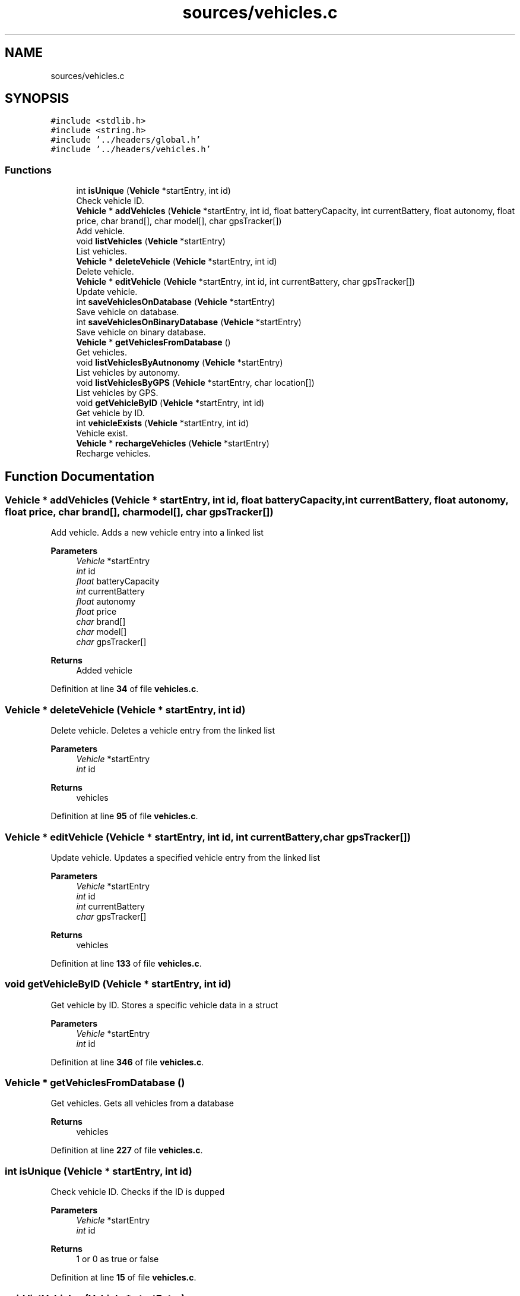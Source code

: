 .TH "sources/vehicles.c" 3 "Sun May 28 2023" "Version 2" "Estruturas de Dados Avançadas - trabalho prático" \" -*- nroff -*-
.ad l
.nh
.SH NAME
sources/vehicles.c
.SH SYNOPSIS
.br
.PP
\fC#include <stdlib\&.h>\fP
.br
\fC#include <string\&.h>\fP
.br
\fC#include '\&.\&./headers/global\&.h'\fP
.br
\fC#include '\&.\&./headers/vehicles\&.h'\fP
.br

.SS "Functions"

.in +1c
.ti -1c
.RI "int \fBisUnique\fP (\fBVehicle\fP *startEntry, int id)"
.br
.RI "Check vehicle ID\&. "
.ti -1c
.RI "\fBVehicle\fP * \fBaddVehicles\fP (\fBVehicle\fP *startEntry, int id, float batteryCapacity, int currentBattery, float autonomy, float price, char brand[], char model[], char gpsTracker[])"
.br
.RI "Add vehicle\&. "
.ti -1c
.RI "void \fBlistVehicles\fP (\fBVehicle\fP *startEntry)"
.br
.RI "List vehicles\&. "
.ti -1c
.RI "\fBVehicle\fP * \fBdeleteVehicle\fP (\fBVehicle\fP *startEntry, int id)"
.br
.RI "Delete vehicle\&. "
.ti -1c
.RI "\fBVehicle\fP * \fBeditVehicle\fP (\fBVehicle\fP *startEntry, int id, int currentBattery, char gpsTracker[])"
.br
.RI "Update vehicle\&. "
.ti -1c
.RI "int \fBsaveVehiclesOnDatabase\fP (\fBVehicle\fP *startEntry)"
.br
.RI "Save vehicle on database\&. "
.ti -1c
.RI "int \fBsaveVehiclesOnBinaryDatabase\fP (\fBVehicle\fP *startEntry)"
.br
.RI "Save vehicle on binary database\&. "
.ti -1c
.RI "\fBVehicle\fP * \fBgetVehiclesFromDatabase\fP ()"
.br
.RI "Get vehicles\&. "
.ti -1c
.RI "void \fBlistVehiclesByAutnonomy\fP (\fBVehicle\fP *startEntry)"
.br
.RI "List vehicles by autonomy\&. "
.ti -1c
.RI "void \fBlistVehiclesByGPS\fP (\fBVehicle\fP *startEntry, char location[])"
.br
.RI "List vehicles by GPS\&. "
.ti -1c
.RI "void \fBgetVehicleByID\fP (\fBVehicle\fP *startEntry, int id)"
.br
.RI "Get vehicle by ID\&. "
.ti -1c
.RI "int \fBvehicleExists\fP (\fBVehicle\fP *startEntry, int id)"
.br
.RI "Vehicle exist\&. "
.ti -1c
.RI "\fBVehicle\fP * \fBrechargeVehicles\fP (\fBVehicle\fP *startEntry)"
.br
.RI "Recharge vehicles\&. "
.in -1c
.SH "Function Documentation"
.PP 
.SS "\fBVehicle\fP * addVehicles (\fBVehicle\fP * startEntry, int id, float batteryCapacity, int currentBattery, float autonomy, float price, char brand[], char model[], char gpsTracker[])"

.PP
Add vehicle\&. Adds a new vehicle entry into a linked list
.PP
\fBParameters\fP
.RS 4
\fIVehicle\fP *startEntry
.br
\fIint\fP id
.br
\fIfloat\fP batteryCapacity
.br
\fIint\fP currentBattery
.br
\fIfloat\fP autonomy
.br
\fIfloat\fP price
.br
\fIchar\fP brand[]
.br
\fIchar\fP model[]
.br
\fIchar\fP gpsTracker[] 
.RE
.PP
\fBReturns\fP
.RS 4
Added vehicle 
.RE
.PP

.PP
Definition at line \fB34\fP of file \fBvehicles\&.c\fP\&.
.SS "\fBVehicle\fP * deleteVehicle (\fBVehicle\fP * startEntry, int id)"

.PP
Delete vehicle\&. Deletes a vehicle entry from the linked list
.PP
\fBParameters\fP
.RS 4
\fIVehicle\fP *startEntry
.br
\fIint\fP id 
.RE
.PP
\fBReturns\fP
.RS 4
vehicles 
.RE
.PP

.PP
Definition at line \fB95\fP of file \fBvehicles\&.c\fP\&.
.SS "\fBVehicle\fP * editVehicle (\fBVehicle\fP * startEntry, int id, int currentBattery, char gpsTracker[])"

.PP
Update vehicle\&. Updates a specified vehicle entry from the linked list
.PP
\fBParameters\fP
.RS 4
\fIVehicle\fP *startEntry
.br
\fIint\fP id
.br
\fIint\fP currentBattery
.br
\fIchar\fP gpsTracker[] 
.RE
.PP
\fBReturns\fP
.RS 4
vehicles 
.RE
.PP

.PP
Definition at line \fB133\fP of file \fBvehicles\&.c\fP\&.
.SS "void getVehicleByID (\fBVehicle\fP * startEntry, int id)"

.PP
Get vehicle by ID\&. Stores a specific vehicle data in a struct
.PP
\fBParameters\fP
.RS 4
\fIVehicle\fP *startEntry
.br
\fIint\fP id 
.RE
.PP

.PP
Definition at line \fB346\fP of file \fBvehicles\&.c\fP\&.
.SS "\fBVehicle\fP * getVehiclesFromDatabase ()"

.PP
Get vehicles\&. Gets all vehicles from a database
.PP
\fBReturns\fP
.RS 4
vehicles 
.RE
.PP

.PP
Definition at line \fB227\fP of file \fBvehicles\&.c\fP\&.
.SS "int isUnique (\fBVehicle\fP * startEntry, int id)"

.PP
Check vehicle ID\&. Checks if the ID is dupped
.PP
\fBParameters\fP
.RS 4
\fIVehicle\fP *startEntry
.br
\fIint\fP id 
.RE
.PP
\fBReturns\fP
.RS 4
1 or 0 as true or false 
.RE
.PP

.PP
Definition at line \fB15\fP of file \fBvehicles\&.c\fP\&.
.SS "void listVehicles (\fBVehicle\fP * startEntry)"

.PP
List vehicles\&. Outputs all vehicles
.PP
\fBParameters\fP
.RS 4
\fIVehicle\fP *startEntry 
.RE
.PP

.PP
Definition at line \fB64\fP of file \fBvehicles\&.c\fP\&.
.SS "void listVehiclesByAutnonomy (\fBVehicle\fP * startEntry)"

.PP
List vehicles by autonomy\&. Outputs vehicles sorted by autonomy
.PP
\fBParameters\fP
.RS 4
\fIVehicle\fP *startEntry 
.RE
.PP

.PP
Definition at line \fB263\fP of file \fBvehicles\&.c\fP\&.
.SS "void listVehiclesByGPS (\fBVehicle\fP * startEntry, char location[])"

.PP
List vehicles by GPS\&. Outputs vehicles in a specific GPS location
.PP
\fBParameters\fP
.RS 4
\fIVehicle\fP *startEntry
.br
\fIchar\fP location[] 
.RE
.PP

.PP
Definition at line \fB314\fP of file \fBvehicles\&.c\fP\&.
.SS "\fBVehicle\fP * rechargeVehicles (\fBVehicle\fP * startEntry)"

.PP
Recharge vehicles\&. Recharges all vehicles stored in the linked list
.PP
\fBParameters\fP
.RS 4
\fIVehicle\fP *startEntry 
.RE
.PP
\fBReturns\fP
.RS 4
vehicles 
.RE
.PP

.PP
Definition at line \fB393\fP of file \fBvehicles\&.c\fP\&.
.SS "int saveVehiclesOnBinaryDatabase (\fBVehicle\fP * startEntry)"

.PP
Save vehicle on binary database\&. Saves vehicles entrys into a binary database
.PP
\fBParameters\fP
.RS 4
\fIVehicle\fP *startEntry 
.RE
.PP
\fBReturns\fP
.RS 4
1 or 0 as true or false 
.RE
.PP

.PP
Definition at line \fB193\fP of file \fBvehicles\&.c\fP\&.
.SS "int saveVehiclesOnDatabase (\fBVehicle\fP * startEntry)"

.PP
Save vehicle on database\&. Saves vehicles entrys into a database
.PP
\fBParameters\fP
.RS 4
\fIVehicle\fP *startEntry 
.RE
.PP
\fBReturns\fP
.RS 4
1 or 0 as true or false 
.RE
.PP

.PP
Definition at line \fB165\fP of file \fBvehicles\&.c\fP\&.
.SS "int vehicleExists (\fBVehicle\fP * startEntry, int id)"

.PP
Vehicle exist\&. Checks if a specified vehicle exists at the linked list
.PP
\fBParameters\fP
.RS 4
\fIVehicle\fP *startEntry
.br
\fIint\fP id 
.RE
.PP
\fBReturns\fP
.RS 4
1 or 0 as true or false 
.RE
.PP

.PP
Definition at line \fB374\fP of file \fBvehicles\&.c\fP\&.
.SH "Author"
.PP 
Generated automatically by Doxygen for Estruturas de Dados Avançadas - trabalho prático from the source code\&.
